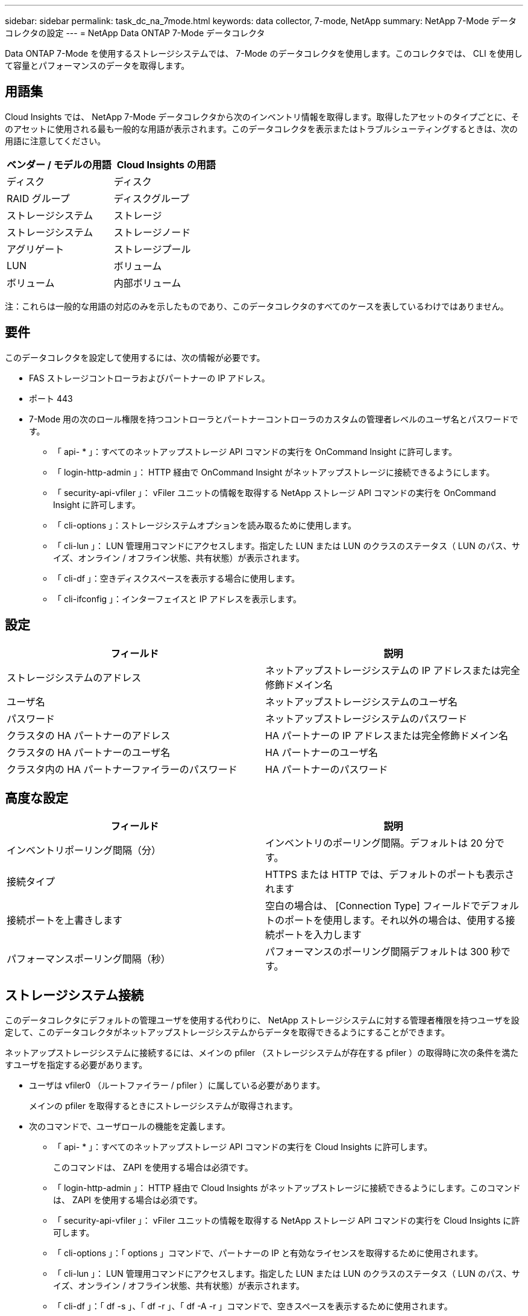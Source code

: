 ---
sidebar: sidebar 
permalink: task_dc_na_7mode.html 
keywords: data collector, 7-mode, NetApp 
summary: NetApp 7-Mode データコレクタの設定 
---
= NetApp Data ONTAP 7-Mode データコレクタ


[role="lead"]
Data ONTAP 7-Mode を使用するストレージシステムでは、 7-Mode のデータコレクタを使用します。このコレクタでは、 CLI を使用して容量とパフォーマンスのデータを取得します。



== 用語集

Cloud Insights では、 NetApp 7-Mode データコレクタから次のインベントリ情報を取得します。取得したアセットのタイプごとに、そのアセットに使用される最も一般的な用語が表示されます。このデータコレクタを表示またはトラブルシューティングするときは、次の用語に注意してください。

[cols="2*"]
|===
| ベンダー / モデルの用語 | Cloud Insights の用語 


| ディスク | ディスク 


| RAID グループ | ディスクグループ 


| ストレージシステム | ストレージ 


| ストレージシステム | ストレージノード 


| アグリゲート | ストレージプール 


| LUN | ボリューム 


| ボリューム | 内部ボリューム 
|===
注：これらは一般的な用語の対応のみを示したものであり、このデータコレクタのすべてのケースを表しているわけではありません。



== 要件

このデータコレクタを設定して使用するには、次の情報が必要です。

* FAS ストレージコントローラおよびパートナーの IP アドレス。
* ポート 443
* 7-Mode 用の次のロール権限を持つコントローラとパートナーコントローラのカスタムの管理者レベルのユーザ名とパスワードです。
+
** 「 api- * 」：すべてのネットアップストレージ API コマンドの実行を OnCommand Insight に許可します。
** 「 login-http-admin 」： HTTP 経由で OnCommand Insight がネットアップストレージに接続できるようにします。
** 「 security-api-vfiler 」： vFiler ユニットの情報を取得する NetApp ストレージ API コマンドの実行を OnCommand Insight に許可します。
** 「 cli-options 」：ストレージシステムオプションを読み取るために使用します。
** 「 cli-lun 」： LUN 管理用コマンドにアクセスします。指定した LUN または LUN のクラスのステータス（ LUN のパス、サイズ、オンライン / オフライン状態、共有状態）が表示されます。
** 「 cli-df 」：空きディスクスペースを表示する場合に使用します。
** 「 cli-ifconfig 」：インターフェイスと IP アドレスを表示します。






== 設定

[cols="2*"]
|===
| フィールド | 説明 


| ストレージシステムのアドレス | ネットアップストレージシステムの IP アドレスまたは完全修飾ドメイン名 


| ユーザ名 | ネットアップストレージシステムのユーザ名 


| パスワード | ネットアップストレージシステムのパスワード 


| クラスタの HA パートナーのアドレス | HA パートナーの IP アドレスまたは完全修飾ドメイン名 


| クラスタの HA パートナーのユーザ名 | HA パートナーのユーザ名 


| クラスタ内の HA パートナーファイラーのパスワード | HA パートナーのパスワード 
|===


== 高度な設定

[cols="2*"]
|===
| フィールド | 説明 


| インベントリポーリング間隔（分） | インベントリのポーリング間隔。デフォルトは 20 分です。 


| 接続タイプ | HTTPS または HTTP では、デフォルトのポートも表示されます 


| 接続ポートを上書きします | 空白の場合は、 [Connection Type] フィールドでデフォルトのポートを使用します。それ以外の場合は、使用する接続ポートを入力します 


| パフォーマンスポーリング間隔（秒） | パフォーマンスのポーリング間隔デフォルトは 300 秒です。 
|===


== ストレージシステム接続

このデータコレクタにデフォルトの管理ユーザを使用する代わりに、 NetApp ストレージシステムに対する管理者権限を持つユーザを設定して、このデータコレクタがネットアップストレージシステムからデータを取得できるようにすることができます。

ネットアップストレージシステムに接続するには、メインの pfiler （ストレージシステムが存在する pfiler ）の取得時に次の条件を満たすユーザを指定する必要があります。

* ユーザは vfiler0 （ルートファイラー / pfiler ）に属している必要があります。
+
メインの pfiler を取得するときにストレージシステムが取得されます。

* 次のコマンドで、ユーザロールの機能を定義します。
+
** 「 api- * 」：すべてのネットアップストレージ API コマンドの実行を Cloud Insights に許可します。
+
このコマンドは、 ZAPI を使用する場合は必須です。

** 「 login-http-admin 」： HTTP 経由で Cloud Insights がネットアップストレージに接続できるようにします。このコマンドは、 ZAPI を使用する場合は必須です。
** 「 security-api-vfiler 」： vFiler ユニットの情報を取得する NetApp ストレージ API コマンドの実行を Cloud Insights に許可します。
** 「 cli-options 」：「 options 」コマンドで、パートナーの IP と有効なライセンスを取得するために使用されます。
** 「 cli-lun 」： LUN 管理用コマンドにアクセスします。指定した LUN または LUN のクラスのステータス（ LUN のパス、サイズ、オンライン / オフライン状態、共有状態）が表示されます。
** 「 cli-df 」：「 df -s 」、「 df -r 」、「 df -A -r 」コマンドで、空きスペースを表示するために使用されます。
** 「 cli-ifconfig 」：「 ifconfig -a 」コマンドで、ファイラーの IP アドレスを取得するために使用されます。
** 「 cli-rdfile 」：「 rdfile /etc/netgroup 」コマンドで、ネットグループを取得するために使用されます。
** 「 cli-date 」：「 date 」コマンドで、 Snapshot コピーを取得する完全な日付を取得するために使用されます。
** 「 cli-snap 」：「 snap list 」コマンドで、 Snapshot コピーを取得するために使用されます。




cli-date または cli-snap の権限が付与されていない場合、データ収集は完了できますが、 Snapshot コピーは報告されません。

7-Mode データソースを正常に取得し、ストレージシステムで警告が生成されないようにするには、次のいずれかのコマンド文字列を使用してユーザロールを定義する必要があります。2 つ目の文字列は、 1 つ目の文字列を簡潔に表したものです。

* login-http-admin 、 api-* 、 security-api-vFile 、 cli-rdfile 、 cli-options 、 cli-df 、 cli-lun 、 cli-ifconfig 、 cli-date 、 cli-snap 、 _
* login-http-admin 、 api- * 、 security-api-vFile 、 cli-




== トラブルシューティング

このデータコレクタで問題が発生した場合の対処方法を次に示します。



==== 在庫

[cols="2*"]
|===
| 問題 | 次の操作を実行します 


| 401 HTTP 応答または 13003 ZAPI エラーコードを受信し、 ZAPI から「 Insufficient privileges 」または「 Not authorized for this command 」が返される | ユーザ名とパスワード、およびユーザの権限と権限を確認してください。 


| 「コマンドの実行に失敗しました」エラー | ユーザがデバイスに対して次の権限を持っているかどうかを確認します。 • api- * • cli-date • cli-df • cli-証 • cli-lun • cli-operations • cli-rdfile • cli-snap • login-http-admin • security-api-vfiler Cloud Insights で ONTAP バージョンがサポートされているかどうかを確認し、使用されているクレデンシャルがデバイスクレデンシャルと一致するかどうかを確認します 


| クラスタバージョンが 8.1 より前である必要があります | クラスタでサポートされる最小バージョンは 8.1 です。サポートされる最小バージョンにアップグレードしてください。 


| ZAPI から「 cluster role is not cluster_mgmt LIF 」が返される | AU はクラスタ管理 IP と通信する必要があります。IP を確認し、必要に応じて別の IP に変更してください 


| エラー：「 7-Mode のストレージシステムはサポートされていません」 | この問題は、このデータコレクタを使用して 7-Mode ファイラーを検出した場合に発生することがあります。代わりに、 IP を cdot ファイラーを指すように変更してください。 


| ZAPI コマンドの再試行後に失敗する | AU でクラスタとの通信に問題があります。ネットワーク、ポート番号、および IP アドレスを確認してください。また、 AU マシンのコマンドラインからもコマンドを実行しようとします。 


| AU が ZAPI に接続できませんでした | IP/ ポートの接続を確認し、 ZAPI の設定をアサートします。 


| AU が HTTP 経由で ZAPI に接続できませんでした | ZAPI ポートでプレーンテキストが受け入れるかどうかを確認します。AU が SSL ソケットにプレーンテキストを送信しようとすると、通信に失敗します。 


| SSLException で通信が失敗します | AU が Filer 上のプレーンテキストポートに SSL を送信しようとしています。ZAPI ポートで SSL を受け入れるか、別のポートを使用するかを確認します。 


| その他の接続エラー： ZAPI 応答にはエラーコード 13001 、「 database is not open 」 ZAPI エラーコード 60 があり、応答に「 API did not finished on time 」という応答が含まれています。 ZAPI エラーコード 14007 では「 initialize_session() returned NULL environment 」が返され、応答に「 Node is not healthy 」が含まれます。 | ネットワーク、ポート番号、および IP アドレスを確認してください。また、 AU マシンのコマンドラインからもコマンドを実行しようとします。 


| ZAPI でソケットタイムアウトエラーが発生しました | ストレージシステムの接続を確認するか、タイムアウトを延長してください。 


| 「 7-Mode データソースでは C モードクラスタはサポートされません」エラーが表示されます | IP をチェックし、 IP を 7-Mode クラスタに変更してください。 


| 「 Failed to connect to vFiler 」というエラーが表示されます | 取得したユーザの機能に、少なくとも次のものが含まれていることを確認します。 api- * security-api-vfiler login -http-admin Filer でバージョン 1.7 以上の ONTAPI が実行されていることを確認します。 
|===
追加情報はから入手できます link:concept_requesting_support.html["サポート"] ページまたはを参照してください link:https://docs.netapp.com/us-en/cloudinsights/CloudInsightsDataCollectorSupportMatrix.pdf["Data Collector サポートマトリックス"]。

